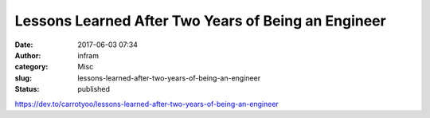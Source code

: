 Lessons Learned After Two Years of Being an Engineer
####################################################
:date: 2017-06-03 07:34
:author: infram
:category: Misc
:slug: lessons-learned-after-two-years-of-being-an-engineer
:status: published

https://dev.to/carrotyoo/lessons-learned-after-two-years-of-being-an-engineer

